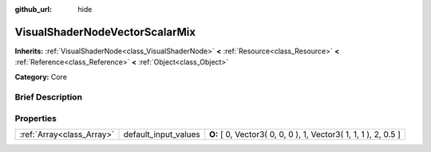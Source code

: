 :github_url: hide

.. Generated automatically by doc/tools/makerst.py in Godot's source tree.
.. DO NOT EDIT THIS FILE, but the VisualShaderNodeVectorScalarMix.xml source instead.
.. The source is found in doc/classes or modules/<name>/doc_classes.

.. _class_VisualShaderNodeVectorScalarMix:

VisualShaderNodeVectorScalarMix
===============================

**Inherits:** :ref:`VisualShaderNode<class_VisualShaderNode>` **<** :ref:`Resource<class_Resource>` **<** :ref:`Reference<class_Reference>` **<** :ref:`Object<class_Object>`

**Category:** Core

Brief Description
-----------------



Properties
----------

+---------------------------+----------------------+-----------------------------------------------------------------+
| :ref:`Array<class_Array>` | default_input_values | **O:** [ 0, Vector3( 0, 0, 0 ), 1, Vector3( 1, 1, 1 ), 2, 0.5 ] |
+---------------------------+----------------------+-----------------------------------------------------------------+

